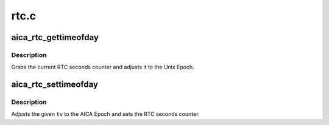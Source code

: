 .. -*- coding: utf-8; mode: rst -*-

=====
rtc.c
=====


.. _`aica_rtc_gettimeofday`:

aica_rtc_gettimeofday
=====================

.. c:function:: void aica_rtc_gettimeofday (struct timespec *ts)

    Get the time from the AICA RTC

    :param struct timespec \*ts:
        pointer to resulting timespec



.. _`aica_rtc_gettimeofday.description`:

Description
-----------

Grabs the current RTC seconds counter and adjusts it to the Unix Epoch.



.. _`aica_rtc_settimeofday`:

aica_rtc_settimeofday
=====================

.. c:function:: int aica_rtc_settimeofday (const time_t secs)

    Set the AICA RTC to the current time

    :param const time_t secs:
        contains the time_t to set



.. _`aica_rtc_settimeofday.description`:

Description
-----------

Adjusts the given ``tv`` to the AICA Epoch and sets the RTC seconds counter.

